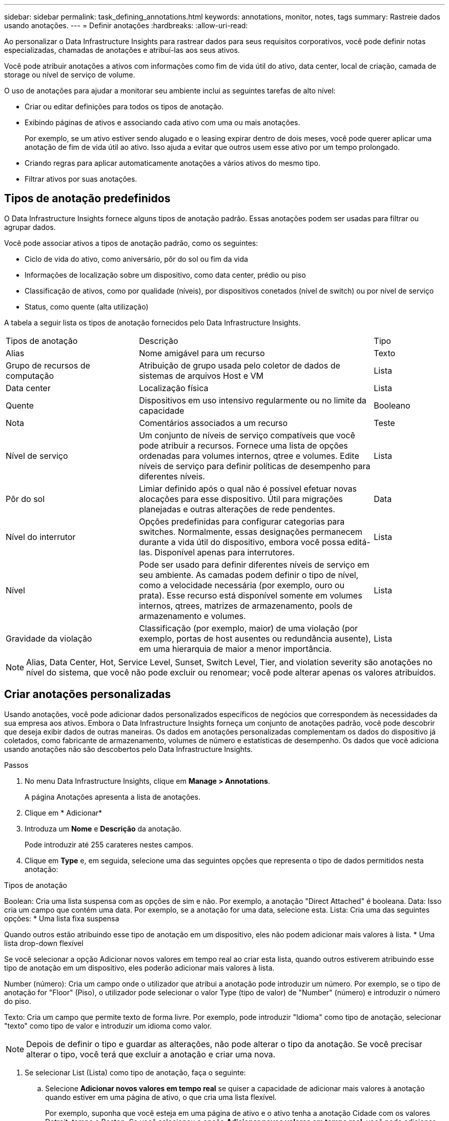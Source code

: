 ---
sidebar: sidebar 
permalink: task_defining_annotations.html 
keywords: annotations, monitor, notes, tags 
summary: Rastreie dados usando anotações. 
---
= Definir anotações
:hardbreaks:
:allow-uri-read: 


[role="lead"]
Ao personalizar o Data Infrastructure Insights para rastrear dados para seus requisitos corporativos, você pode definir notas especializadas, chamadas de anotações e atribuí-las aos seus ativos.

Você pode atribuir anotações a ativos com informações como fim de vida útil do ativo, data center, local de criação, camada de storage ou nível de serviço de volume.

O uso de anotações para ajudar a monitorar seu ambiente inclui as seguintes tarefas de alto nível:

* Criar ou editar definições para todos os tipos de anotação.
* Exibindo páginas de ativos e associando cada ativo com uma ou mais anotações.
+
Por exemplo, se um ativo estiver sendo alugado e o leasing expirar dentro de dois meses, você pode querer aplicar uma anotação de fim de vida útil ao ativo. Isso ajuda a evitar que outros usem esse ativo por um tempo prolongado.

* Criando regras para aplicar automaticamente anotações a vários ativos do mesmo tipo.
* Filtrar ativos por suas anotações.




== Tipos de anotação predefinidos

O Data Infrastructure Insights fornece alguns tipos de anotação padrão. Essas anotações podem ser usadas para filtrar ou agrupar dados.

Você pode associar ativos a tipos de anotação padrão, como os seguintes:

* Ciclo de vida do ativo, como aniversário, pôr do sol ou fim da vida
* Informações de localização sobre um dispositivo, como data center, prédio ou piso
* Classificação de ativos, como por qualidade (níveis), por dispositivos conetados (nível de switch) ou por nível de serviço
* Status, como quente (alta utilização)


A tabela a seguir lista os tipos de anotação fornecidos pelo Data Infrastructure Insights.

[cols="30,53, 16"]
|===


| Tipos de anotação | Descrição | Tipo 


| Alias | Nome amigável para um recurso | Texto 


| Grupo de recursos de computação | Atribuição de grupo usada pelo coletor de dados de sistemas de arquivos Host e VM | Lista 


| Data center | Localização física | Lista 


| Quente | Dispositivos em uso intensivo regularmente ou no limite da capacidade | Booleano 


| Nota | Comentários associados a um recurso | Teste 


| Nível de serviço | Um conjunto de níveis de serviço compatíveis que você pode atribuir a recursos. Fornece uma lista de opções ordenadas para volumes internos, qtree e volumes. Edite níveis de serviço para definir políticas de desempenho para diferentes níveis. | Lista 


| Pôr do sol | Limiar definido após o qual não é possível efetuar novas alocações para esse dispositivo. Útil para migrações planejadas e outras alterações de rede pendentes. | Data 


| Nível do interrutor | Opções predefinidas para configurar categorias para switches. Normalmente, essas designações permanecem durante a vida útil do dispositivo, embora você possa editá-las. Disponível apenas para interrutores. | Lista 


| Nível | Pode ser usado para definir diferentes níveis de serviço em seu ambiente. As camadas podem definir o tipo de nível, como a velocidade necessária (por exemplo, ouro ou prata). Esse recurso está disponível somente em volumes internos, qtrees, matrizes de armazenamento, pools de armazenamento e volumes. | Lista 


| Gravidade da violação | Classificação (por exemplo, maior) de uma violação (por exemplo, portas de host ausentes ou redundância ausente), em uma hierarquia de maior a menor importância. | Lista 
|===

NOTE: Alias, Data Center, Hot, Service Level, Sunset, Switch Level, Tier, and violation severity são anotações no nível do sistema, que você não pode excluir ou renomear; você pode alterar apenas os valores atribuídos.



== Criar anotações personalizadas

Usando anotações, você pode adicionar dados personalizados específicos de negócios que correspondem às necessidades da sua empresa aos ativos. Embora o Data Infrastructure Insights forneça um conjunto de anotações padrão, você pode descobrir que deseja exibir dados de outras maneiras. Os dados em anotações personalizadas complementam os dados do dispositivo já coletados, como fabricante de armazenamento, volumes de número e estatísticas de desempenho. Os dados que você adiciona usando anotações não são descobertos pelo Data Infrastructure Insights.

.Passos
. No menu Data Infrastructure Insights, clique em *Manage > Annotations*.
+
A página Anotações apresenta a lista de anotações.

. Clique em * Adicionar*
. Introduza um *Nome* e *Descrição* da anotação.
+
Pode introduzir até 255 carateres nestes campos.

. Clique em *Type* e, em seguida, selecione uma das seguintes opções que representa o tipo de dados permitidos nesta anotação:


.Tipos de anotação
Boolean: Cria uma lista suspensa com as opções de sim e não. Por exemplo, a anotação "Direct Attached" é booleana. Data: Isso cria um campo que contém uma data. Por exemplo, se a anotação for uma data, selecione esta. Lista: Cria uma das seguintes opções: * Uma lista fixa suspensa

Quando outros estão atribuindo esse tipo de anotação em um dispositivo, eles não podem adicionar mais valores à lista. * Uma lista drop-down flexível

Se você selecionar a opção Adicionar novos valores em tempo real ao criar esta lista, quando outros estiverem atribuindo esse tipo de anotação em um dispositivo, eles poderão adicionar mais valores à lista.

Number (número): Cria um campo onde o utilizador que atribui a anotação pode introduzir um número. Por exemplo, se o tipo de anotação for "Floor" (Piso), o utilizador pode selecionar o valor Type (tipo de valor) de "Number" (número) e introduzir o número do piso.

Texto: Cria um campo que permite texto de forma livre. Por exemplo, pode introduzir "Idioma" como tipo de anotação, selecionar "texto" como tipo de valor e introduzir um idioma como valor.


NOTE: Depois de definir o tipo e guardar as alterações, não pode alterar o tipo da anotação. Se você precisar alterar o tipo, você terá que excluir a anotação e criar uma nova.

. Se selecionar List (Lista) como tipo de anotação, faça o seguinte:
+
.. Selecione *Adicionar novos valores em tempo real* se quiser a capacidade de adicionar mais valores à anotação quando estiver em uma página de ativo, o que cria uma lista flexível.
+
Por exemplo, suponha que você esteja em uma página de ativo e o ativo tenha a anotação Cidade com os valores Detroit, tampa e Boston. Se você selecionou a opção *Adicionar novos valores em tempo real*, você pode adicionar valores adicionais a Cidade como são Francisco e Chicago diretamente na página do ativo em vez de ter que ir para a página Anotações para adicioná-los. Se não selecionar esta opção, não pode adicionar novos valores de anotação ao aplicar a anotação; isto cria uma lista fixa.

.. Insira um valor e uma descrição nos campos *valor* e *Descrição*.
.. Clique em * Adicionar * para adicionar valores adicionais.
.. Clique no ícone Lixeira para excluir um valor.


. Clique em *Salvar*
+
As suas anotações aparecem na lista na página Anotações.



.Depois de terminar
Na IU, a anotação está disponível imediatamente para utilização.
